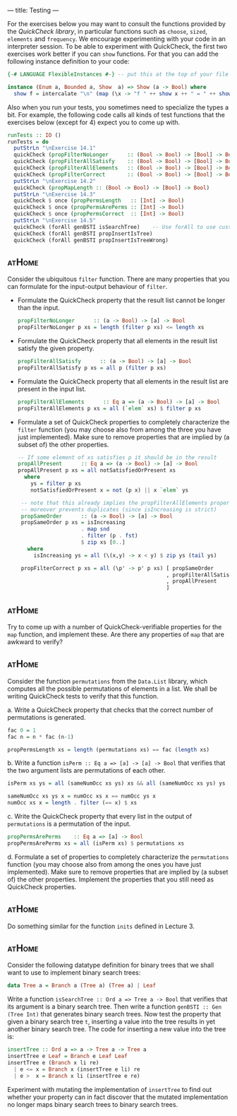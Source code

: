 ---
title: Testing
---

For the exercises below you may want to consult the functions provided
by the [[hackage.haskell.org/package/QuickCheck-2.4.2/docs/Test-QuickCheck.html][QuickCheck library]], in particular functions such as ~choose~,
~sized~, ~elements~ and ~frequency~. We encourage experimenting with
your code in an interpreter session. To be able to experiment with
QuickCheck, the first two exercises work better if you can ~show~
functions. For that you can add the following instance definition to
your code:

#+BEGIN_SRC haskell
{-# LANGUAGE FlexibleInstances #-} -- put this at the top of your file

instance (Enum a, Bounded a, Show  a) => Show (a -> Bool) where
  show f = intercalate "\n" (map (\x -> "f " ++ show x ++ " = " ++ show (f x)) [minBound .. maxBound])
#+END_SRC

Also when you run your tests, you sometimes need to specialize the
types a bit. For example, the following code calls all kinds of test
functions that the exercises below (except for 4) expect you to come
up with.

#+BEGIN_SRC haskell
runTests :: IO ()
runTests = do
  putStrLn "\nExercise 14.1"
  quickCheck (propFilterNoLonger      :: (Bool -> Bool) -> [Bool] -> Bool)
  quickCheck (propFilterAllSatisfy    :: (Bool -> Bool) -> [Bool] -> Bool)
  quickCheck (propFilterAllElements   :: (Bool -> Bool) -> [Bool] -> Bool)
  quickCheck (propFilterCorrect       :: (Bool -> Bool) -> [Bool] -> Bool)
  putStrLn "\nExercise 14.2"
  quickCheck (propMapLength :: (Bool -> Bool) -> [Bool] -> Bool)
  putStrLn "\nExercise 14.3"
  quickCheck $ once (propPermsLength   :: [Int] -> Bool)
  quickCheck $ once (propPermsArePerms :: [Int] -> Bool)
  quickCheck $ once (propPermsCorrect  :: [Int] -> Bool)
  putStrLn "\nExercise 14.5"
  quickCheck (forAll genBSTI isSearchTree)    -- Use forAll to use custom generator
  quickCheck (forAll genBSTI propInsertIsTree)
  quickCheck (forAll genBSTI propInsertIsTreeWrong)
#+END_SRC

** :atHome:

Consider the ubiquitous ~filter~ function. There are many properties
that you can formulate for the input-output behaviour of ~filter~.

    - Formulate the QuickCheck property that the result list cannot be
      longer than the input.

      #+BEGIN_SRC haskell :solution
      propFilterNoLonger      :: (a -> Bool) -> [a] -> Bool
      propFilterNoLonger p xs = length (filter p xs) <= length xs
      #+END_SRC

    - Formulate the QuickCheck property that all elements in the result list satisfy the given property.

      #+BEGIN_SRC haskell :solution
      propFilterAllSatisfy      :: (a -> Bool) -> [a] -> Bool
      propFilterAllSatisfy p xs = all p (filter p xs)
      #+END_SRC

    - Formulate the QuickCheck property that all elements in the
      result list are present in the input list.

      #+BEGIN_SRC haskell :solution
      propFilterAllElements      :: Eq a => (a -> Bool) -> [a] -> Bool
      propFilterAllElements p xs = all (`elem` xs) $ filter p xs
      #+END_SRC

    - Formulate a set of QuickCheck properties to completely characterize the ~filter~ function (you may choose  also from among the three you have just implemented). Make sure to remove properties that are implied by (a subset of) the other properties.

      #+BEGIN_SRC haskell :solution
      -- If some element of xs satisfies p it should be in the result
      propAllPresent      :: Eq a => (a -> Bool) -> [a] -> Bool
      propAllPresent p xs = all notSatisfiedOrPresent xs
        where
          ys = filter p xs
          notSatisfiedOrPresent x = not (p x) || x `elem` ys

       -- note that this already implies the propFilterAllElements property,
       -- moreover prevents duplicates (since isIncreasing is strict)
       propSameOrder      :: (a -> Bool) -> [a] -> Bool
       propSameOrder p xs = isIncreasing
                          . map snd
                          . filter (p . fst)
                          $ zip xs [0..]
         where
           isIncreasing ys = all (\(x,y) -> x < y) $ zip ys (tail ys)

       propFilterCorrect p xs = all (\p' -> p' p xs) [ propSameOrder
                                                     , propFilterAllSatisfy
                                                     , propAllPresent
                                                     ]
      #+END_SRC

** :atHome:      

Try to come up with a number of QuickCheck-verifiable properties for
the ~map~ function, and implement these. Are there any properties of
~map~ that are awkward to verify?

** :atHome:   

Consider the function ~permutations~ from the ~Data.List~ library,
which computes all the possible permutations of elements in a list. We
shall be writing QuickCheck tests to verify that this function.

    a. Write a QuickCheck property that checks that the correct number
       of permutations is generated.

      #+BEGIN_SRC haskell :solution
      fac 0 = 1
      fac n = n * fac (n-1)

      propPermsLength xs = length (permutations xs) == fac (length xs)
      #+END_SRC

    b. Write a function ~isPerm :: Eq a => [a] -> [a] -> Bool~ that
       verifies that the two argument lists are permutations of each other.

      #+BEGIN_SRC haskell :solution
      isPerm xs ys = all (sameNumOcc xs ys) xs && all (sameNumOcc xs ys) ys

      sameNumOcc xs ys x = numOcc xs x == numOcc ys x
      numOcc xs x = length . filter (== x) $ xs
       #+END_SRC

    c. Write the QuickCheck property that every list in the output of
       ~permutations~ is a permutation of the input.

      #+BEGIN_SRC haskell :solution
      propPermsArePerms    :: Eq a => [a] -> Bool
      propPermsArePerms xs = all (isPerm xs) $ permutations xs
      #+END_SRC

    d. Formulate a set of properties to completely characterize the
       ~permutations~ function (you may choose also from among the
       ones you have just implemented). Make sure to remove properties
       that are implied by (a subset of) the other
       properties. Implement the properties that you still need as
       QuickCheck properties.

** :atHome:      

Do something similar for the function ~inits~ defined in Lecture 3.

** :atHome:   

Consider the following datatype definition for binary trees that we
shall want to use to implement binary search trees:

   #+BEGIN_SRC haskell
   data Tree a = Branch a (Tree a) (Tree a) | Leaf
   #+END_SRC

   Write a function ~isSearchTree :: Ord a => Tree a -> Bool~ that verifies
   that its argument is a binary search tree. Then write a function 
   ~genBSTI :: Gen (Tree Int)~ that generates binary search trees. Now test the property
   that given a binary search tree ~t~, inserting a value into the
   tree results in yet another binary search tree. The code for
   inserting a new value into the tree is:

   #+BEGIN_SRC haskell
    insertTree :: Ord a => a -> Tree a -> Tree a
    insertTree e Leaf = Branch e Leaf Leaf
    insertTree e (Branch x li re)
      | e <= x = Branch x (insertTree e li) re
      | e >  x = Branch x li (insertTree e re)
   #+END_SRC

    Experiment with mutating the implementation of ~insertTree~ to
    find out whether your property can in fact discover that the
    mutated implementation no longer maps binary search trees to
    binary search trees.
